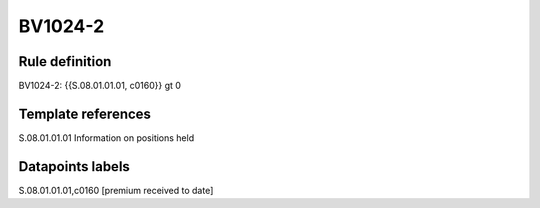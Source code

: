 ========
BV1024-2
========

Rule definition
---------------

BV1024-2: {{S.08.01.01.01, c0160}} gt 0


Template references
-------------------

S.08.01.01.01 Information on positions held


Datapoints labels
-----------------

S.08.01.01.01,c0160 [premium received to date]



